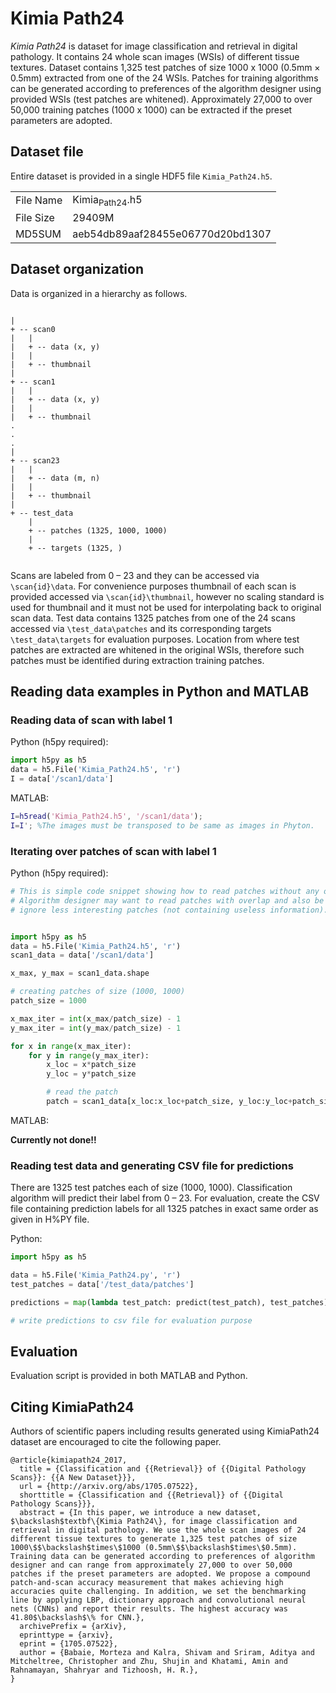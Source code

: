 * Kimia Path24

/Kimia Path24/ is dataset for image classification and retrieval in digital
pathology. It contains 24 whole scan images (WSIs) of different tissue textures.
Dataset contains 1,325 test patches of size 1000 x 1000 (0.5mm × 0.5mm)
extracted from one of the 24 WSIs. Patches for training algorithms can be
generated according to preferences of the algorithm designer using provided WSIs
(test patches are whitened). Approximately 27,000 to over 50,000 training
patches (1000 x 1000) can be extracted if the preset parameters are adopted.

** Dataset file

Entire dataset is provided in a single HDF5 file =Kimia_Path24.h5=. 

| File Name | Kimia_Path24.h5                  |
| File Size | 29409M                           |
| MD5SUM    | aeb54db89aaf28455e06770d20bd1307 |


** Dataset organization

Data is organized in a hierarchy as follows.

#+begin_src text

|
+ -- scan0
|   |
|   + -- data (x, y)
|   |
|   + -- thumbnail
|
+ -- scan1
|   |
|   + -- data (x, y)
|   |
|   + -- thumbnail
.
.
.
|
+ -- scan23
|   |
|   + -- data (m, n)
|   |
|   + -- thumbnail
|
+ -- test_data
    |
    + -- patches (1325, 1000, 1000)
    |
    + -- targets (1325, )

#+end_src

Scans are labeled from 0 -- 23 and they can be accessed via =\scan{id}\data=.
For convenience purposes thumbnail of each scan is provided accessed via
=\scan{id}\thumbnail=, however no scaling standard is used for thumbnail and it
must not be used for interpolating back to original scan data. Test data
contains 1325 patches from one of the 24 scans accessed via =\test_data\patches=
and its corresponding targets =\test_data\targets= for evaluation purposes.
Location from where test patches are extracted are whitened in the original
WSIs, therefore such patches must be identified during extraction training
patches.


** Reading data examples in Python and MATLAB

*** Reading data of scan with label 1

Python (h5py required):

#+BEGIN_SRC python
  import h5py as h5
  data = h5.File('Kimia_Path24.h5', 'r')
  I = data['/scan1/data']
#+END_SRC

MATLAB:

#+BEGIN_SRC matlab
  I=h5read('Kimia_Path24.h5', '/scan1/data');
  I=I'; %The images must be transposed to be same as images in Phyton.
#+END_SRC

*** Iterating over patches of scan with label 1

Python (h5py required):

#+BEGIN_SRC python
  # This is simple code snippet showing how to read patches without any overlap.
  # Algorithm designer may want to read patches with overlap and also be able to
  # ignore less interesting patches (not containing useless information).


  import h5py as h5
  data = h5.File('Kimia_Path24.h5', 'r')
  scan1_data = data['/scan1/data']

  x_max, y_max = scan1_data.shape

  # creating patches of size (1000, 1000)
  patch_size = 1000

  x_max_iter = int(x_max/patch_size) - 1
  y_max_iter = int(y_max/patch_size) - 1

  for x in range(x_max_iter):
      for y in range(y_max_iter):
          x_loc = x*patch_size
          y_loc = y*patch_size

          # read the patch
          patch = scan1_data[x_loc:x_loc+patch_size, y_loc:y_loc+patch_size]
#+END_SRC

MATLAB:

*Currently not done!!*

*** Reading test data and generating CSV file for predictions

There are 1325 test patches each of size (1000, 1000). Classification algorithm
will predict their label from 0 -- 23. For evaluation, create the CSV file
containing prediction labels for all 1325 patches in exact same order as given
in H%PY file.

Python:

#+BEGIN_SRC python
  import h5py as h5

  data = h5.File('Kimia_Path24.py', 'r')
  test_patches = data['/test_data/patches']

  predictions = map(lambda test_patch: predict(test_patch), test_patches)

  # write predictions to csv file for evaluation purpose
#+END_SRC


** Evaluation

Evaluation script is provided in both MATLAB and Python.

** Citing KimiaPath24

Authors of scientific papers including results generated using KimiaPath24
dataset are encouraged to cite the following paper.

#+BEGIN_SRC text
@article{kimiapath24_2017,
  title = {Classification and {{Retrieval}} of {{Digital Pathology Scans}}: {{A New Dataset}}},
  url = {http://arxiv.org/abs/1705.07522},
  shorttitle = {Classification and {{Retrieval}} of {{Digital Pathology Scans}}},
  abstract = {In this paper, we introduce a new dataset, $\backslash$textbf\{Kimia Path24\}, for image classification and retrieval in digital pathology. We use the whole scan images of 24 different tissue textures to generate 1,325 test patches of size 1000\$$\backslash$times\$1000 (0.5mm\$$\backslash$times\$0.5mm). Training data can be generated according to preferences of algorithm designer and can range from approximately 27,000 to over 50,000 patches if the preset parameters are adopted. We propose a compound patch-and-scan accuracy measurement that makes achieving high accuracies quite challenging. In addition, we set the benchmarking line by applying LBP, dictionary approach and convolutional neural nets (CNNs) and report their results. The highest accuracy was 41.80$\backslash$\% for CNN.},
  archivePrefix = {arXiv},
  eprinttype = {arxiv},
  eprint = {1705.07522},
  author = {Babaie, Morteza and Kalra, Shivam and Sriram, Aditya and Mitcheltree, Christopher and Zhu, Shujin and Khatami, Amin and Rahnamayan, Shahryar and Tizhoosh, H. R.},
}
#+END_SRC
